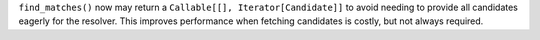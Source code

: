 ``find_matches()`` now may return a ``Callable[[], Iterator[Candidate]]`` to
avoid needing to provide all candidates eagerly for the resolver. This improves
performance when fetching candidates is costly, but not always required.
